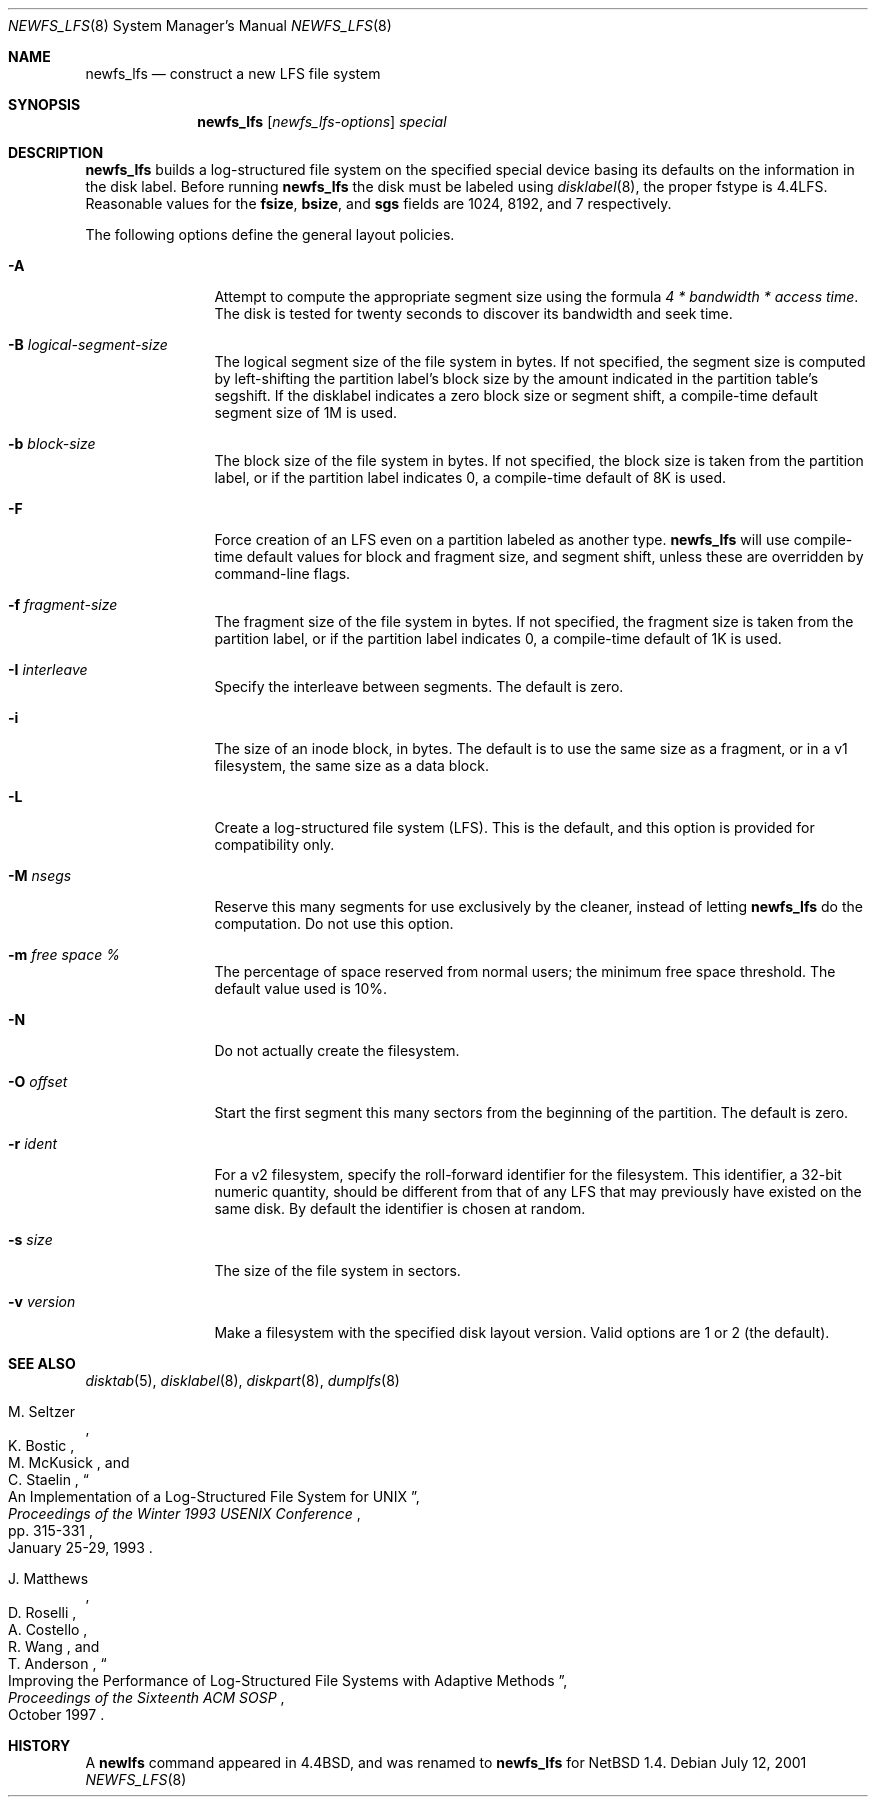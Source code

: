 .\"	$NetBSD: newfs_lfs.8,v 1.17 2002/01/21 18:24:06 wiz Exp $
.\"
.\" Copyright (c) 1993
.\"	The Regents of the University of California.  All rights reserved.
.\"
.\" Redistribution and use in source and binary forms, with or without
.\" modification, are permitted provided that the following conditions
.\" are met:
.\" 1. Redistributions of source code must retain the above copyright
.\"    notice, this list of conditions and the following disclaimer.
.\" 2. Redistributions in binary form must reproduce the above copyright
.\"    notice, this list of conditions and the following disclaimer in the
.\"    documentation and/or other materials provided with the distribution.
.\" 3. All advertising materials mentioning features or use of this software
.\"    must display the following acknowledgement:
.\"	This product includes software developed by the University of
.\"	California, Berkeley and its contributors.
.\" 4. Neither the name of the University nor the names of its contributors
.\"    may be used to endorse or promote products derived from this software
.\"    without specific prior written permission.
.\"
.\" THIS SOFTWARE IS PROVIDED BY THE REGENTS AND CONTRIBUTORS ``AS IS'' AND
.\" ANY EXPRESS OR IMPLIED WARRANTIES, INCLUDING, BUT NOT LIMITED TO, THE
.\" IMPLIED WARRANTIES OF MERCHANTABILITY AND FITNESS FOR A PARTICULAR PURPOSE
.\" ARE DISCLAIMED.  IN NO EVENT SHALL THE REGENTS OR CONTRIBUTORS BE LIABLE
.\" FOR ANY DIRECT, INDIRECT, INCIDENTAL, SPECIAL, EXEMPLARY, OR CONSEQUENTIAL
.\" DAMAGES (INCLUDING, BUT NOT LIMITED TO, PROCUREMENT OF SUBSTITUTE GOODS
.\" OR SERVICES; LOSS OF USE, DATA, OR PROFITS; OR BUSINESS INTERRUPTION)
.\" HOWEVER CAUSED AND ON ANY THEORY OF LIABILITY, WHETHER IN CONTRACT, STRICT
.\" LIABILITY, OR TORT (INCLUDING NEGLIGENCE OR OTHERWISE) ARISING IN ANY WAY
.\" OUT OF THE USE OF THIS SOFTWARE, EVEN IF ADVISED OF THE POSSIBILITY OF
.\" SUCH DAMAGE.
.\"
.\"     @(#)newlfs.8	8.1 (Berkeley) 6/19/93
.\"
.Dd July 12, 2001
.Dt NEWFS_LFS 8
.Os
.Sh NAME
.Nm newfs_lfs
.Nd construct a new LFS file system
.Sh SYNOPSIS
.Nm
.Op Ar newfs_lfs-options
.Ar special
.Sh DESCRIPTION
.Nm
builds a log-structured file system on the specified special
device basing its defaults on the information in the disk label.
Before running
.Nm
the disk must be labeled using
.Xr disklabel 8 ,
the proper fstype is 4.4LFS.  Reasonable values for the
.Li fsize ,
.Li bsize ,
and
.Li sgs
fields are 1024, 8192, and 7 respectively.
.Pp
The following options define the general layout policies.
.Bl -tag -width Fl
.It Fl A
Attempt to compute the appropriate segment size using the formula
.Em 4 * bandwidth * access time .
The disk is tested for twenty seconds
to discover its bandwidth and seek time.
.It Fl B Ar logical-segment-size
The logical segment size of the file system in bytes.  If not specified,
the segment size is computed by left-shifting the partition label's block
size by the amount indicated in the partition table's segshift.  If the
disklabel indicates a zero block size or segment shift, a compile-time default
segment size of 1M is used.
.It Fl b Ar block-size
The block size of the file system in bytes.  If not specified, the block
size is taken from the partition label, or if the partition label
indicates 0, a compile-time default of 8K is used.
.It Fl F
Force creation of an LFS even on a partition labeled as another type.
.Nm
will use compile-time default values for block and fragment size, and segment
shift, unless these are overridden by command-line flags.
.It Fl f Ar fragment-size
The fragment size of the file system in bytes.  If not specified,
the fragment size is taken from the partition label, or if the partition
label indicates 0, a compile-time default of 1K is used.
.It Fl I Ar interleave
Specify the interleave between segments.  The default is zero.
.It Fl i
The size of an inode block, in bytes.  The default is to use the same
size as a fragment, or in a v1 filesystem, the same size as a data block.
.It Fl L
Create a log-structured file system (LFS).  This is the default, and this
option is provided for compatibility only.
.It Fl M Ar nsegs
Reserve this many segments for use exclusively by the cleaner, instead
of letting
.Nm
do the computation.  Do not use this option.
.It Fl m Ar free space \&%
The percentage of space reserved from normal users; the minimum
free space threshold.  The default value used is 10%.
.It Fl N
Do not actually create the filesystem.
.It Fl O Ar offset
Start the first segment this many sectors from the beginning of the
partition.  The default is zero.
.It Fl r Ar ident
For a v2 filesystem, specify the roll-forward identifier for the
filesystem.  This identifier, a 32-bit numeric quantity,
should be different from that of any LFS that may previously
have existed on the same disk.  By default the
identifier is chosen at random.
.It Fl s Ar size
The size of the file system in sectors.
.It Fl v Ar version
Make a filesystem with the specified disk layout version.  Valid options
are 1 or 2 (the default).
.El
.Sh SEE ALSO
.Xr disktab 5 ,
.\" .Xr fs 5 ,
.Xr disklabel 8 ,
.Xr diskpart 8 ,
.Xr dumplfs 8
.\" .Xr tunefs 8
.Rs
.%A M. Seltzer
.%A K. Bostic
.%A M. McKusick
.%A C. Staelin
.%T "An Implementation of a Log-Structured File System for UNIX"
.%J "Proceedings of the Winter 1993 USENIX Conference"
.%D January 25-29, 1993
.%P pp. 315-331
.Re
.Rs
.%A J. Matthews
.%A D. Roselli
.%A A. Costello
.%A R. Wang
.%A T. Anderson
.%T "Improving the Performance of Log-Structured File Systems with Adaptive Methods"
.%J "Proceedings of the Sixteenth ACM SOSP"
.%D October 1997
.Re
.Sh HISTORY
A
.Ic newlfs
command appeared in
.Bx 4.4 ,
and was renamed to
.Nm
for
.Nx 1.4 .
